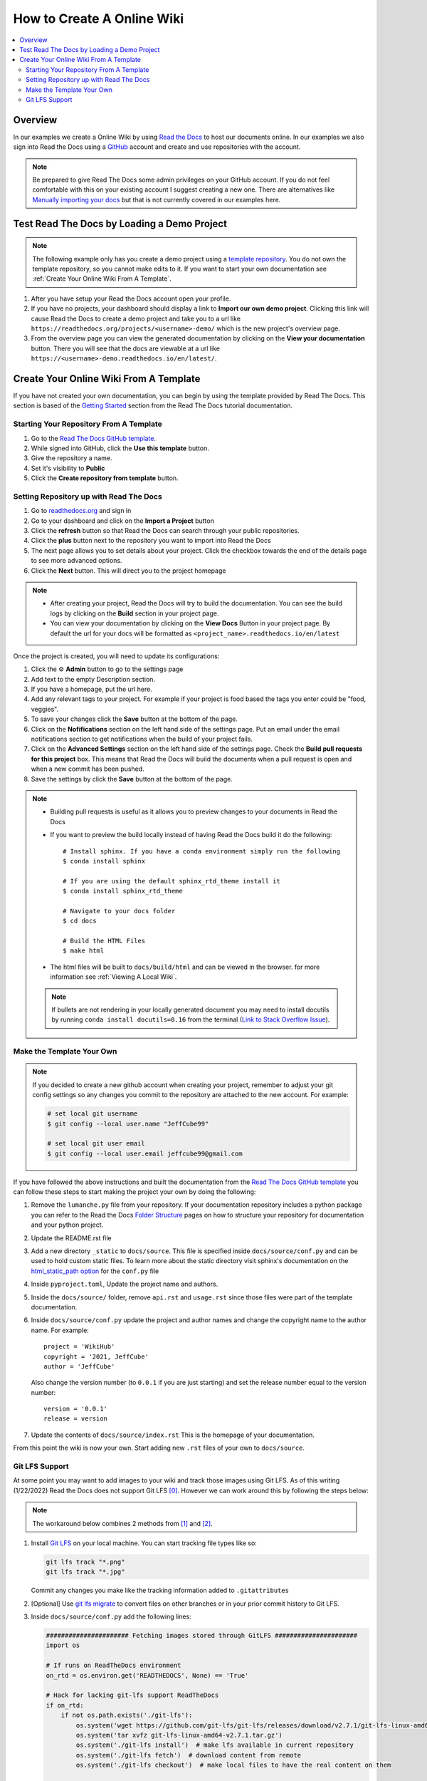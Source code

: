 ===========================
How to Create A Online Wiki
===========================

..  contents::
    :local:


Overview
========

In our examples we create a Online Wiki by using `Read the Docs <https://readthedocs.org/>`_
to host our documents online. In our examples we also sign into Read the Docs using
a `GitHub <https://github.com/>`_ account and create and use repositories with the account.

..  note::

    Be prepared to give Read The Docs some admin privileges on your GitHub account. If you do not feel comfortable
    with this on your existing account I suggest creating a new one. There are alternatives like
    `Manually importing your docs <https://docs.readthedocs.io/en/stable/intro/import-guide.html#manually-import-your-docs>`_
    but that is not currently covered in our examples here.

Test Read The Docs by Loading a Demo Project
============================================

..  note::

    The following example only has you create a demo project using a `template repository <https://github.com/readthedocs/template.git>`_.
    You do not own the template repository, so you cannot make edits to it. If you want to start
    your own documentation see :ref:`Create Your Online Wiki From A Template`.

#.  After you have setup your Read the Docs account open your profile.
#.  If you have no projects, your dashboard should display a link to **Import our own demo project**. Clicking this link
    will cause Read the Docs to create a demo project and take you to a
    url like ``https://readthedocs.org/projects/<username>-demo/`` which is the new project's overview page.
#.  From the overview page you can view the generated documentation by clicking on the **View your documentation**
    button. There you will see that the docs are viewable at a url like
    ``https://<username>-demo.readthedocs.io/en/latest/``.


.. _Create Your Online Wiki From A Template:

Create Your Online Wiki From A Template
=======================================

If you have not created your own documentation, you can begin by using the template provided by Read The Docs. This
section is based of the `Getting Started <https://docs.readthedocs.io/en/stable/tutorial/index.html#getting-started>`_
section from the Read The Docs tutorial documentation.

Starting Your Repository From A Template
----------------------------------------

#.  Go to the `Read The Docs GitHub template <https://github.com/astrojuanlu/tutorial-template/>`_.
#.  While signed into GitHub, click the **Use this template** button.
#.  Give the repository a name.
#.  Set it's visibility to **Public**
#.  Click the **Create repository from template** button.

Setting Repository up with Read The Docs
----------------------------------------

#.  Go to `readthedocs.org <https://readthedocs.org/>`_ and sign in
#.  Go to your dashboard and click on the **Import a Project** button
#.  Click the **refresh** button so that Read the Docs can search through your public repositories.
#.  Click the **plus** button next to the repository you want to import into Read the Docs
#.  The next page allows you to set details about your project. Click the checkbox towards the end of the details
    page to see more advanced options.
#.  Click the **Next** button. This will direct you to the project homepage

..  note::

    *   After creating your project, Read the Docs will try to build the documentation. You can see the build logs
        by clicking on the **Build** section in your project page.
    *   You can view your documentation by clicking on the **View Docs** Button in your project page. By default
        the url for your docs will be formatted as ``<project_name>.readthedocs.io/en/latest``

Once the project is created, you will need to update its configurations:

#.  Click the ⚙ **Admin** button to go to the settings page
#.  Add text to the empty Description section.
#.  If you have a homepage, put the url here.
#.  Add any relevant tags to your project. For example if your project is food based the tags you enter could be
    "food, veggies".
#.  To save your changes click the **Save** button at the bottom of the page.
#.  Click on the **Nofifications** section on the left hand side of the settings page. Put an email under the
    email notifications section to get notifications when the build of your project fails.
#.  Click on the **Advanced Settings** section on the left hand side of the settings page. Check the
    **Build pull requests for this project** box. This means that Read the Docs will build the documents
    when a pull request is open and when a new commit has been pushed.
#.  Save the settings by click the **Save** button at the bottom of the page.

..  note::

    *   Building pull requests is useful as it allows you to preview changes to your documents in Read the Docs
    *   If you want to preview the build locally instead of having Read the Docs build it do the following::

            # Install sphinx. If you have a conda environment simply run the following
            $ conda install sphinx

            # If you are using the default sphinx_rtd_theme install it
            $ conda install sphinx_rtd_theme

            # Navigate to your docs folder
            $ cd docs

            # Build the HTML Files
            $ make html

    *   The html files will be built to ``docs/build/html`` and can be viewed in the browser.
        for more information see :ref:`Viewing A Local Wiki`.

    ..  note::

        If bullets are not rendering in your locally generated document you may need to install docutils by running
        ``conda install docutils=0.16`` from the terminal
        (`Link to Stack Overflow Issue <https://stackoverflow.com/questions/67542699/readthedocs-sphinx-not-rendering-bullet-list-from-rst-file>`_).

Make the Template Your Own
--------------------------

..  note::

    If you decided to create a new github account when creating your project, remember to adjust your git config settings
    so any changes you commit to the repository are attached to the new account. For example:

    ..  code-block:: bash

        # set local git username
        $ git config --local user.name "JeffCube99"

        # set local git user email
        $ git config --local user.email jeffcube99@gmail.com

If you have followed the above instructions and built the documentation from the
`Read The Docs GitHub template <https://github.com/astrojuanlu/tutorial-template/>`_ you can follow these steps to
start making the project your own by doing the following:

#.  Remove the ``lumanche.py`` file from your repository. If your documentation repository includes a python package you
    can refer to the Read the Docs `Folder Structure <https://sphinx-rtd-tutorial.readthedocs.io/en/latest/folders.html>`_
    pages on how to structure your repository for documentation and your python project.
#.  Update the README.rst file
#.  Add a new directory ``_static`` to ``docs/source``. This file is specified inside ``docs/source/conf.py`` and can
    be used to hold custom static files. To learn more about the static directory visit sphinx's documentation on
    the `html_static_path option <https://www.sphinx-doc.org/en/master/usage/configuration.html#confval-html_static_path>`_
    for the ``conf.py`` file
#.  Inside ``pyproject.toml``, Update the project name and authors.
#.  Inside the ``docs/source/`` folder, remove ``api.rst`` and ``usage.rst`` since those
    files were part of the template documentation.
#.  Inside ``docs/source/conf.py`` update the project and author names and change the copyright name to the author name.
    For example::

        project = 'WikiHub'
        copyright = '2021, JeffCube'
        author = 'JeffCube'

    Also change the version number (to ``0.0.1`` if you are just starting) and set the release number equal to the version
    number::

        version = '0.0.1'
        release = version

#.  Update the contents of ``docs/source/index.rst`` This is the homepage of your documentation.

From this point the wiki is now your own. Start adding new ``.rst`` files of your own to ``docs/source``.

Git LFS Support
---------------

At some point you may want to add images to your wiki and track those images using Git LFS. As of this writing
(1/22/2022) Read the Docs does not support Git LFS [0]_. However we can work around this by following the steps
below:

..  note::

    The workaround below combines 2 methods from [1]_ and [2]_.

#.  Install `Git LFS <https://git-lfs.github.com/>`_ on your local machine. You can start tracking file types
    like so:

    ..  code-block:: bash

        git lfs track "*.png"
        git lfs track "*.jpg"

    Commit any changes you make like the tracking information added to ``.gitattributes``
#.  [Optional] Use `git lfs migrate <https://github.com/git-lfs/git-lfs/blob/main/docs/man/git-lfs-migrate.1.ronn?utm_source=gitlfs_site&utm_medium=doc_man_migrate_link&utm_campaign=gitlfs>`_
    to convert files on other branches or in your prior commit history to Git LFS.

#.  Inside ``docs/source/conf.py`` add the following lines:

    ..  code-block:: python

        ###################### Fetching images stored through GitLFS ######################
        import os

        # If runs on ReadTheDocs environment
        on_rtd = os.environ.get('READTHEDOCS', None) == 'True'

        # Hack for lacking git-lfs support ReadTheDocs
        if on_rtd:
            if not os.path.exists('./git-lfs'):
                os.system('wget https://github.com/git-lfs/git-lfs/releases/download/v2.7.1/git-lfs-linux-amd64-v2.7.1.tar.gz')
                os.system('tar xvfz git-lfs-linux-amd64-v2.7.1.tar.gz')
                os.system('./git-lfs install')  # make lfs available in current repository
                os.system('./git-lfs fetch')  # download content from remote
                os.system('./git-lfs checkout')  # make local files to have the real content on them

        ####################################################################################

#.  After applying the above changes, you may find that your documentation is not displaying images tracked by
    Git LFS properly.
    When hosting your wiki, Read the Docs seems to move any images it detects inside a directory named ``/_images/``.
    Git LFS interferes with this detection and move process so we must do this manually.
    We accomplish this by moving all images into the directory ``docs/source/_images/``.
    Next we replace ``..  image::`` references like:

    ..  code-block:: rst

        ..  image:: /images/pycharm_git_widget.png

    to:

    ..  code-block:: rst

        ..  image:: /_images/pycharm_git_widget.png



..  [0] https://github.com/readthedocs/readthedocs.org/issues/1846
..  [1] https://github.com/readthedocs/readthedocs.org/issues/1846#issuecomment-278286430
..  [2] https://github.com/readthedocs/readthedocs.org/issues/1846#issuecomment-477184259